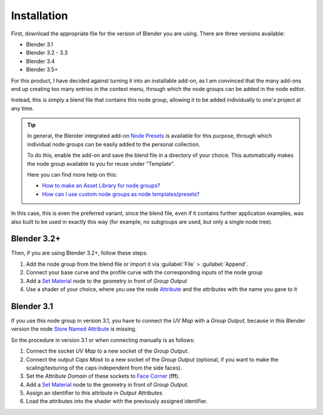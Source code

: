 
************
Installation
************

First, download the appropriate file for the version of Blender you are using. There are three versions available:

- Blender 3.1
- Blender 3.2 - 3.3
- Blender 3.4
- Blender 3.5+

For this product, I have decided against turning it into an installable add-on, as I am convinced that the many add-ons end up creating too many entries in the context menu, through which the node groups can be added in the node editor.

Instead, this is simply a blend file that contains this node group, allowing it to be added individually to one's project at any time.

.. tip::
    In general, the Blender integrated add-on `Node Presets <https://docs.blender.org/manual/en/latest/addons/node/node_presets.html>`_ is available for this purpose, through which individual node groups can be easily added to the personal collection.

    To do this, enable the add-on and save the blend file in a directory of your choice. This automatically makes the node group available to you for reuse under "Template".

    Here you can find more help on this:

    - `How to make an Asset Library for node groups? <https://blender.stackexchange.com/questions/249624/>`_
    - `How can I use custom node groups as node templates/presets? <https://blender.stackexchange.com/questions/260853/>`_

In this case, this is even the preferred variant, since the blend file, even if it contains further application examples, was also built to be used in exactly this way (for example, no subgroups are used, but only a single node tree).

Blender 3.2+
============

Then, if you are using Blender 3.2+, follow these steps:

1. Add the node group from the blend file or import it via :guilabel:`File` > :guilabel:`Append`.
2. Connect your base curve and the profile curve with the corresponding inputs of the node group
3. Add a `Set Material <https://docs.blender.org/manual/en/latest/modeling/geometry_nodes/material/set_material.html>`_ node to the geometry in front of *Group Output*
4. Use a shader of your choice, where you use the node `Attribute <https://docs.blender.org/manual/en/latest/render/shader_nodes/input/attribute.html>`_ and the attributes with the name you gave to it

Blender 3.1
===========

If you use this node group in version 3.1, you have to connect the *UV Map* with a *Group Output*, because in this Blender version the node `Store Named Attribute <https://docs.blender.org/manual/en/latest/modeling/geometry_nodes/attribute/store_named_attribute.html>`_ is missing.

So the procedure in version 3.1 or when connecting manually is as follows:

1. Connect the socket *UV Map* to a new socket of the *Group Output*.
2. Connect the output *Caps Mask* to a new socket of the *Group Output* (optional, if you want to make the scaling/texturing of the caps independent from the side faces).
3. Set the *Attribute Domain* of these sockets to `Face Corner <https://docs.blender.org/manual/en/latest/modeling/geometry_nodes/attributes_reference.html#attribute-domains>`_ (**!!!**).
4. Add a `Set Material <https://docs.blender.org/manual/en/latest/modeling/geometry_nodes/material/set_material.html>`_ node to the geometry in front of *Group Output*.
5. Assign an identifier to this attribute in *Output Attributes*.
6. Load the attributes into the shader with the previously assigned identifier.

